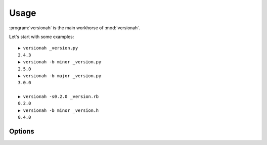 Usage
=====

:program:`versionah` is the main workhorse of :mod:`versionah`.

Let's start with some examples::

    ▶ versionah _version.py
    2.4.3
    ▶ versionah -b minor _version.py
    2.5.0
    ▶ versionah -b major _version.py
    3.0.0

    ▶ versionah -s0.2.0 _version.rb
    0.2.0
    ▶ versionah -b minor _version.h
    0.4.0

Options
'''''''

.. program:: versionah

.. cmdoption:: --version

   Show program's version number and exit

.. cmdoption:: -h, --help

   Show this help message and exit

.. cmdoption:: -t <mode>, --type=<mode>

   Define the file type used for version file.  Default is guessed based on file
   extension.

.. cmdoption:: -s <version>, --set=<version>

   Set to a specific version

.. cmdoption:: -b <type>, --bump=<type>

   Bump ``type`` by one, where ``type`` is one {major,minor,micro,patch}

.. cmdoption:: -d <format>, --display=<format>

   Display output in ``format``, where ``format`` is one of {dotted,hex,libtool}
